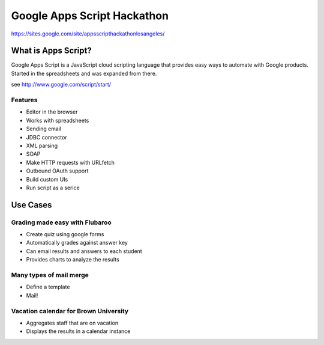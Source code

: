 ============================
Google Apps Script Hackathon
============================

https://sites.google.com/site/appsscripthackathonlosangeles/

What is Apps Script?
=====================

Google Apps Script is a JavaScript cloud scripting language that provides easy ways to automate with Google products. Started in the spreadsheets and was expanded from there.

see http://www.google.com/script/start/

Features
---------

* Editor in the browser
* Works with spreadsheets
* Sending email
* JDBC connector
* XML parsing
* SOAP
* Make HTTP requests with URLfetch
* Outbound OAuth support
* Build custom UIs
* Run script as a serice

Use Cases
===========

Grading made easy with Flubaroo
--------------------------------

* Create quiz using google forms
* Automatically grades against answer key
* Can email results and answers to each student
* Provides charts to analyze the results

Many types of mail merge
------------------------

* Define a template
* Mail!

Vacation calendar for Brown University
----------------------------------------

* Aggregates staff that are on vacation
* Displays the results in a calendar instance